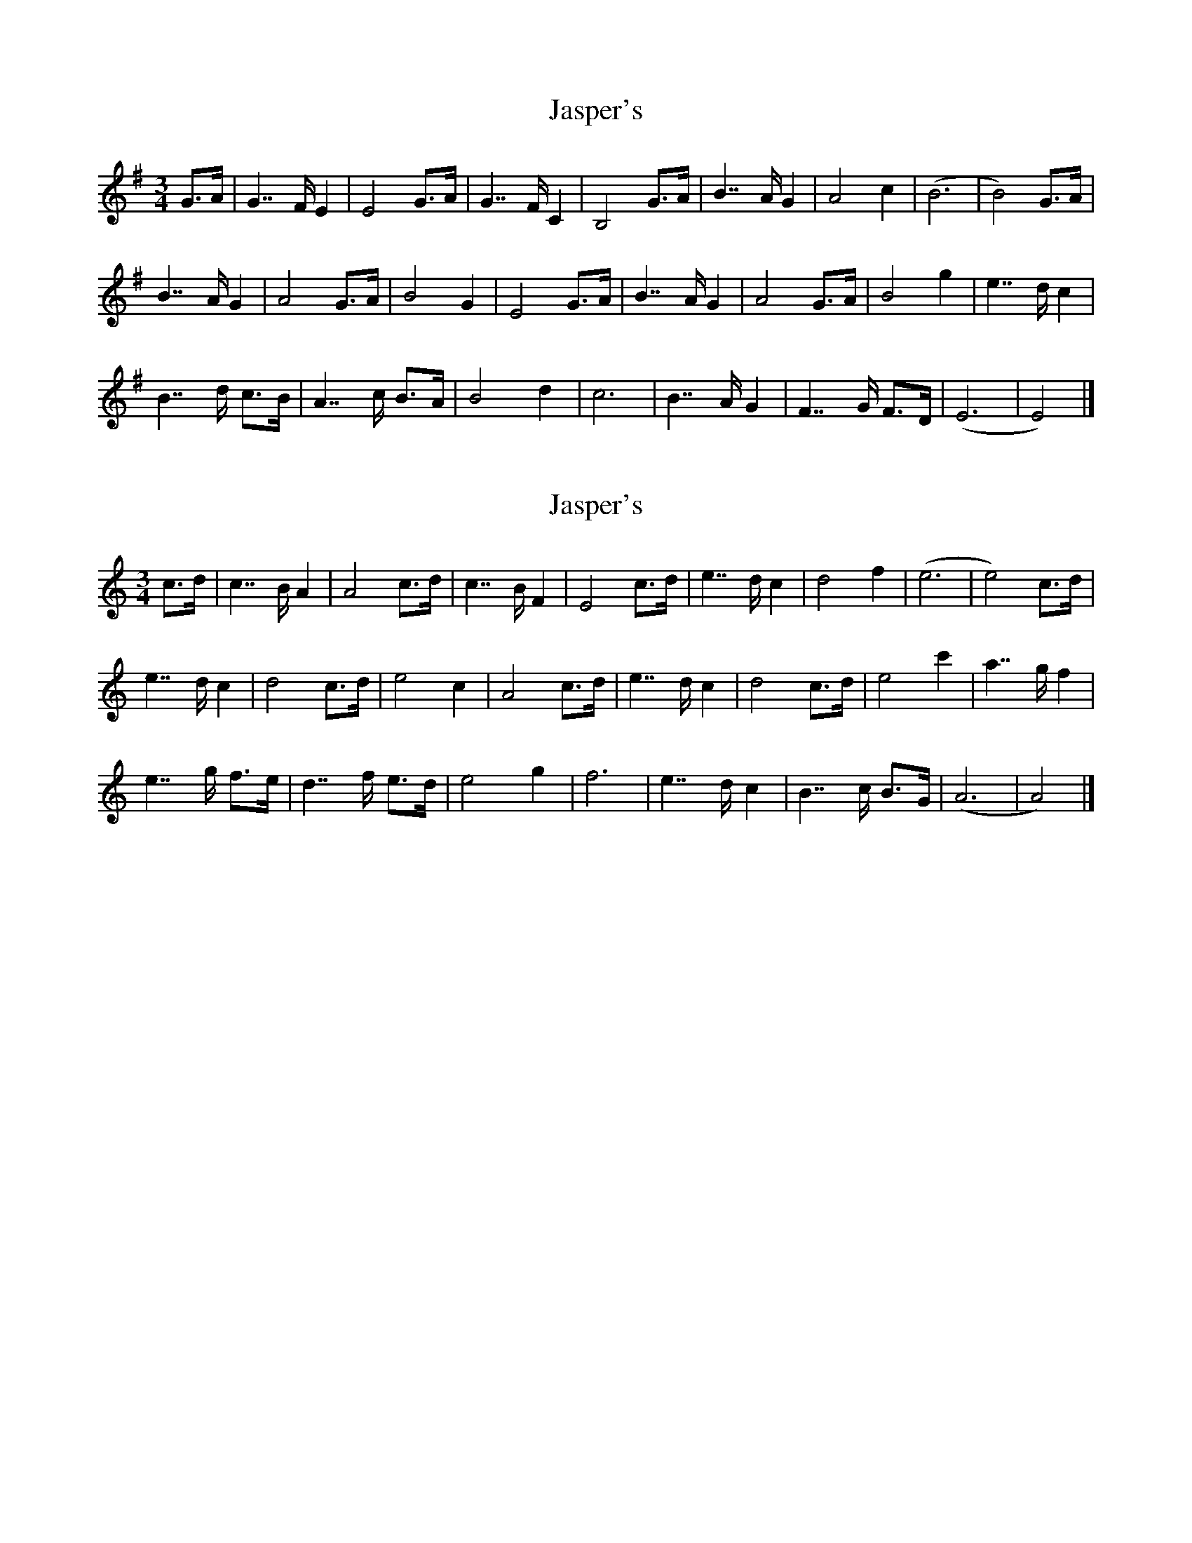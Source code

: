 X: 1
T: Jasper's
Z: pbsinclair42
S: https://thesession.org/tunes/15689#setting29455
R: mazurka
M: 3/4
L: 1/8
K: Emin
G>A | G7/2F/ E2 | E4 G>A | G7/2F/ C2 | B,4 G>A | B7/2A/ G2 | A4 c2 | (B6 | B4) G>A |
B7/2A/ G2 | A4 G>A | B4 G2 | E4 G>A | B7/2A/ G2 | A4 G>A | B4 g2 | e7/2d/ c2 |
B7/2d/ c>B | A7/2c/ B>A | B4 d2 | c6 | B7/2A/ G2 | F7/2G/ F>D | (E6 | E4) |]
X: 2
T: Jasper's
Z: JACKB
S: https://thesession.org/tunes/15689#setting29457
R: mazurka
M: 3/4
L: 1/8
K: Amin
c>d | c7/2B/ A2 | A4 c>d | c7/2B/ F2 | E4 c>d | e7/2d/ c2 | d4 f2 | (e6 | e4) c>d |
e7/2d/ c2 | d4 c>d | e4 c2 | A4 c>d | e7/2d/ c2 | d4 c>d | e4 c'2 | a7/2g/ f2 |
e7/2g/ f>e | d7/2f/ e>d | e4 g2 | f6 | e7/2d/ c2 | B7/2c/ B>G | (A6 | A4) |]
